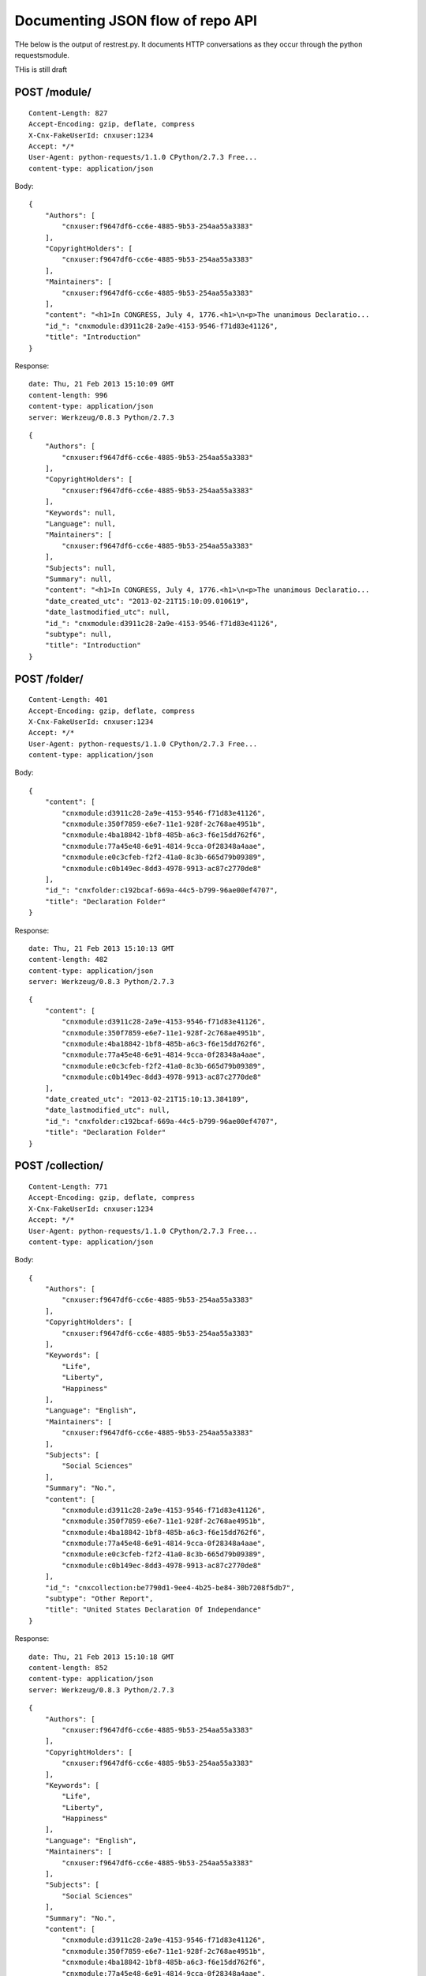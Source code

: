 =================================
Documenting JSON flow of repo API
=================================


THe below is the output of restrest.py.
It documents HTTP conversations as they occur through 
the python requestsmodule. 

THis is still draft

POST /module/
-------------

::

    Content-Length: 827
    Accept-Encoding: gzip, deflate, compress
    X-Cnx-FakeUserId: cnxuser:1234
    Accept: */*
    User-Agent: python-requests/1.1.0 CPython/2.7.3 Free...
    content-type: application/json


Body::

    {
        "Authors": [
            "cnxuser:f9647df6-cc6e-4885-9b53-254aa55a3383"
        ], 
        "CopyrightHolders": [
            "cnxuser:f9647df6-cc6e-4885-9b53-254aa55a3383"
        ], 
        "Maintainers": [
            "cnxuser:f9647df6-cc6e-4885-9b53-254aa55a3383"
        ], 
        "content": "<h1>In CONGRESS, July 4, 1776.<h1>\n<p>The unanimous Declaratio...
        "id_": "cnxmodule:d3911c28-2a9e-4153-9546-f71d83e41126", 
        "title": "Introduction"
    }


Response:: 

    date: Thu, 21 Feb 2013 15:10:09 GMT
    content-length: 996
    content-type: application/json
    server: Werkzeug/0.8.3 Python/2.7.3


::

    {
        "Authors": [
            "cnxuser:f9647df6-cc6e-4885-9b53-254aa55a3383"
        ], 
        "CopyrightHolders": [
            "cnxuser:f9647df6-cc6e-4885-9b53-254aa55a3383"
        ], 
        "Keywords": null, 
        "Language": null, 
        "Maintainers": [
            "cnxuser:f9647df6-cc6e-4885-9b53-254aa55a3383"
        ], 
        "Subjects": null, 
        "Summary": null, 
        "content": "<h1>In CONGRESS, July 4, 1776.<h1>\n<p>The unanimous Declaratio...
        "date_created_utc": "2013-02-21T15:10:09.010619", 
        "date_lastmodified_utc": null, 
        "id_": "cnxmodule:d3911c28-2a9e-4153-9546-f71d83e41126", 
        "subtype": null, 
        "title": "Introduction"
    }


POST /folder/
-------------

::

    Content-Length: 401
    Accept-Encoding: gzip, deflate, compress
    X-Cnx-FakeUserId: cnxuser:1234
    Accept: */*
    User-Agent: python-requests/1.1.0 CPython/2.7.3 Free...
    content-type: application/json


Body::

    {
        "content": [
            "cnxmodule:d3911c28-2a9e-4153-9546-f71d83e41126", 
            "cnxmodule:350f7859-e6e7-11e1-928f-2c768ae4951b", 
            "cnxmodule:4ba18842-1bf8-485b-a6c3-f6e15dd762f6", 
            "cnxmodule:77a45e48-6e91-4814-9cca-0f28348a4aae", 
            "cnxmodule:e0c3cfeb-f2f2-41a0-8c3b-665d79b09389", 
            "cnxmodule:c0b149ec-8dd3-4978-9913-ac87c2770de8"
        ], 
        "id_": "cnxfolder:c192bcaf-669a-44c5-b799-96ae00ef4707", 
        "title": "Declaration Folder"
    }


Response:: 

    date: Thu, 21 Feb 2013 15:10:13 GMT
    content-length: 482
    content-type: application/json
    server: Werkzeug/0.8.3 Python/2.7.3


::

    {
        "content": [
            "cnxmodule:d3911c28-2a9e-4153-9546-f71d83e41126", 
            "cnxmodule:350f7859-e6e7-11e1-928f-2c768ae4951b", 
            "cnxmodule:4ba18842-1bf8-485b-a6c3-f6e15dd762f6", 
            "cnxmodule:77a45e48-6e91-4814-9cca-0f28348a4aae", 
            "cnxmodule:e0c3cfeb-f2f2-41a0-8c3b-665d79b09389", 
            "cnxmodule:c0b149ec-8dd3-4978-9913-ac87c2770de8"
        ], 
        "date_created_utc": "2013-02-21T15:10:13.384189", 
        "date_lastmodified_utc": null, 
        "id_": "cnxfolder:c192bcaf-669a-44c5-b799-96ae00ef4707", 
        "title": "Declaration Folder"
    }


POST /collection/
-----------------

::

    Content-Length: 771
    Accept-Encoding: gzip, deflate, compress
    X-Cnx-FakeUserId: cnxuser:1234
    Accept: */*
    User-Agent: python-requests/1.1.0 CPython/2.7.3 Free...
    content-type: application/json


Body::

    {
        "Authors": [
            "cnxuser:f9647df6-cc6e-4885-9b53-254aa55a3383"
        ], 
        "CopyrightHolders": [
            "cnxuser:f9647df6-cc6e-4885-9b53-254aa55a3383"
        ], 
        "Keywords": [
            "Life", 
            "Liberty", 
            "Happiness"
        ], 
        "Language": "English", 
        "Maintainers": [
            "cnxuser:f9647df6-cc6e-4885-9b53-254aa55a3383"
        ], 
        "Subjects": [
            "Social Sciences"
        ], 
        "Summary": "No.", 
        "content": [
            "cnxmodule:d3911c28-2a9e-4153-9546-f71d83e41126", 
            "cnxmodule:350f7859-e6e7-11e1-928f-2c768ae4951b", 
            "cnxmodule:4ba18842-1bf8-485b-a6c3-f6e15dd762f6", 
            "cnxmodule:77a45e48-6e91-4814-9cca-0f28348a4aae", 
            "cnxmodule:e0c3cfeb-f2f2-41a0-8c3b-665d79b09389", 
            "cnxmodule:c0b149ec-8dd3-4978-9913-ac87c2770de8"
        ], 
        "id_": "cnxcollection:be7790d1-9ee4-4b25-be84-30b7208f5db7", 
        "subtype": "Other Report", 
        "title": "United States Declaration Of Independance"
    }


Response:: 

    date: Thu, 21 Feb 2013 15:10:18 GMT
    content-length: 852
    content-type: application/json
    server: Werkzeug/0.8.3 Python/2.7.3


::

    {
        "Authors": [
            "cnxuser:f9647df6-cc6e-4885-9b53-254aa55a3383"
        ], 
        "CopyrightHolders": [
            "cnxuser:f9647df6-cc6e-4885-9b53-254aa55a3383"
        ], 
        "Keywords": [
            "Life", 
            "Liberty", 
            "Happiness"
        ], 
        "Language": "English", 
        "Maintainers": [
            "cnxuser:f9647df6-cc6e-4885-9b53-254aa55a3383"
        ], 
        "Subjects": [
            "Social Sciences"
        ], 
        "Summary": "No.", 
        "content": [
            "cnxmodule:d3911c28-2a9e-4153-9546-f71d83e41126", 
            "cnxmodule:350f7859-e6e7-11e1-928f-2c768ae4951b", 
            "cnxmodule:4ba18842-1bf8-485b-a6c3-f6e15dd762f6", 
            "cnxmodule:77a45e48-6e91-4814-9cca-0f28348a4aae", 
            "cnxmodule:e0c3cfeb-f2f2-41a0-8c3b-665d79b09389", 
            "cnxmodule:c0b149ec-8dd3-4978-9913-ac87c2770de8"
        ], 
        "date_created_utc": "2013-02-21T15:10:17.964797", 
        "date_lastmodified_utc": null, 
        "id_": "cnxcollection:be7790d1-9ee4-4b25-be84-30b7208f5db7", 
        "subtype": "Other Report", 
        "title": "United States Declaration Of Independance"
    }


PUT /module/cnxmodule:d3911c28-2a9e-4153-9546-f71d83e41126/
-----------------------------------------------------------

::

    Content-Length: 322
    Accept-Encoding: gzip, deflate, compress
    X-Cnx-FakeUserId: cnxuser:1234
    Accept: */*
    User-Agent: python-requests/1.1.0 CPython/2.7.3 Free...
    content-type: application/json


Body::

    {
        "Authors": [
            "cnxuser:f9647df6-cc6e-4885-9b53-254aa55a3383"
        ], 
        "CopyrightHolders": [
            "cnxuser:f9647df6-cc6e-4885-9b53-254aa55a3383"
        ], 
        "Maintainers": [
            "cnxuser:f9647df6-cc6e-4885-9b53-254aa55a3383"
        ], 
        "content": "Dear King George, cup of tea?", 
        "id_": "cnxmodule:d3911c28-2a9e-4153-9546-f71d83e41126", 
        "title": "Introduction"
    }


Response:: 

    date: Thu, 21 Feb 2013 15:10:30 GMT
    content-length: 491
    content-type: application/json
    server: Werkzeug/0.8.3 Python/2.7.3


::

    {
        "Authors": [
            "cnxuser:f9647df6-cc6e-4885-9b53-254aa55a3383"
        ], 
        "CopyrightHolders": [
            "cnxuser:f9647df6-cc6e-4885-9b53-254aa55a3383"
        ], 
        "Keywords": null, 
        "Language": null, 
        "Maintainers": [
            "cnxuser:f9647df6-cc6e-4885-9b53-254aa55a3383"
        ], 
        "Subjects": null, 
        "Summary": null, 
        "content": "Dear King George, cup of tea?", 
        "date_created_utc": "2013-02-21T15:10:09.010619", 
        "date_lastmodified_utc": null, 
        "id_": "cnxmodule:d3911c28-2a9e-4153-9546-f71d83e41126", 
        "subtype": null, 
        "title": "Introduction"
    }


PUT /collection/cnxcollection:be7790d1-9ee4-4b25-be84-30b7208f5db7/
-------------------------------------------------------------------

::

    Content-Length: 521
    Accept-Encoding: gzip, deflate, compress
    X-Cnx-FakeUserId: cnxuser:1234
    Accept: */*
    User-Agent: python-requests/1.1.0 CPython/2.7.3 Free...
    content-type: application/json


Body::

    {
        "Authors": [
            "cnxuser:f9647df6-cc6e-4885-9b53-254aa55a3383"
        ], 
        "CopyrightHolders": [
            "cnxuser:f9647df6-cc6e-4885-9b53-254aa55a3383"
        ], 
        "Keywords": [
            "Life", 
            "Liberty", 
            "Happiness"
        ], 
        "Language": "English", 
        "Maintainers": [
            "cnxuser:f9647df6-cc6e-4885-9b53-254aa55a3383"
        ], 
        "Subjects": [
            "Social Sciences"
        ], 
        "Summary": "No.", 
        "content": [
            "cnxmodule:d3911c28-2a9e-4153-9546-f71d83e41126"
        ], 
        "id_": "cnxcollection:be7790d1-9ee4-4b25-be84-30b7208f5db7", 
        "subtype": "Other Report", 
        "title": "United States Declaration Of Independance"
    }


Response:: 

    date: Thu, 21 Feb 2013 15:10:35 GMT
    content-length: 602
    content-type: application/json
    server: Werkzeug/0.8.3 Python/2.7.3


::

    {
        "Authors": [
            "cnxuser:f9647df6-cc6e-4885-9b53-254aa55a3383"
        ], 
        "CopyrightHolders": [
            "cnxuser:f9647df6-cc6e-4885-9b53-254aa55a3383"
        ], 
        "Keywords": [
            "Life", 
            "Liberty", 
            "Happiness"
        ], 
        "Language": "English", 
        "Maintainers": [
            "cnxuser:f9647df6-cc6e-4885-9b53-254aa55a3383"
        ], 
        "Subjects": [
            "Social Sciences"
        ], 
        "Summary": "No.", 
        "content": [
            "cnxmodule:d3911c28-2a9e-4153-9546-f71d83e41126"
        ], 
        "date_created_utc": "2013-02-21T15:10:17.964797", 
        "date_lastmodified_utc": null, 
        "id_": "cnxcollection:be7790d1-9ee4-4b25-be84-30b7208f5db7", 
        "subtype": "Other Report", 
        "title": "United States Declaration Of Independance"
    }


PUT /folder/cnxfolder:c192bcaf-669a-44c5-b799-96ae00ef4707/
-----------------------------------------------------------

::

    Content-Length: 151
    Accept-Encoding: gzip, deflate, compress
    X-Cnx-FakeUserId: cnxuser:1234
    Accept: */*
    User-Agent: python-requests/1.1.0 CPython/2.7.3 Free...
    content-type: application/json


Body::

    {
        "content": [
            "cnxmodule:d3911c28-2a9e-4153-9546-f71d83e41126"
        ], 
        "id_": "cnxfolder:c192bcaf-669a-44c5-b799-96ae00ef4707", 
        "title": "Declaration Folder"
    }


Response:: 

    date: Thu, 21 Feb 2013 15:10:42 GMT
    content-length: 232
    content-type: application/json
    server: Werkzeug/0.8.3 Python/2.7.3


::

    {
        "content": [
            "cnxmodule:d3911c28-2a9e-4153-9546-f71d83e41126"
        ], 
        "date_created_utc": "2013-02-21T15:10:13.384189", 
        "date_lastmodified_utc": null, 
        "id_": "cnxfolder:c192bcaf-669a-44c5-b799-96ae00ef4707", 
        "title": "Declaration Folder"
    }


DELETE /folder/cnxfolder:c192bcaf-669a-44c5-b799-96ae00ef4707/
--------------------------------------------------------------

::

    Accept: */*
    Content-Length: 0
    Accept-Encoding: gzip, deflate, compress
    X-Cnx-FakeUserId: cnxuser:1234
    User-Agent: python-requests/1.1.0 CPython/2.7.3 Free...


Response:: 

    date: Thu, 21 Feb 2013 15:11:01 GMT
    content-length: 0
    content-type: text/html; charset=utf-8
    server: Werkzeug/0.8.3 Python/2.7.3


::

    ...


DELETE /collection/cnxcollection:be7790d1-9ee4-4b25-be84-30b7208f5db7/
----------------------------------------------------------------------

::

    Accept: */*
    Content-Length: 0
    Accept-Encoding: gzip, deflate, compress
    X-Cnx-FakeUserId: cnxuser:1234
    User-Agent: python-requests/1.1.0 CPython/2.7.3 Free...


Response:: 

    date: Thu, 21 Feb 2013 15:11:07 GMT
    content-length: 0
    content-type: text/html; charset=utf-8
    server: Werkzeug/0.8.3 Python/2.7.3


::

    ...


DELETE /module/cnxmodule:d3911c28-2a9e-4153-9546-f71d83e41126/
--------------------------------------------------------------

::

    Accept: */*
    Content-Length: 0
    Accept-Encoding: gzip, deflate, compress
    X-Cnx-FakeUserId: cnxuser:1234
    User-Agent: python-requests/1.1.0 CPython/2.7.3 Free...


Response:: 

    date: Thu, 21 Feb 2013 15:11:27 GMT
    content-length: 0
    content-type: text/html; charset=utf-8
    server: Werkzeug/0.8.3 Python/2.7.3


::

    ...



